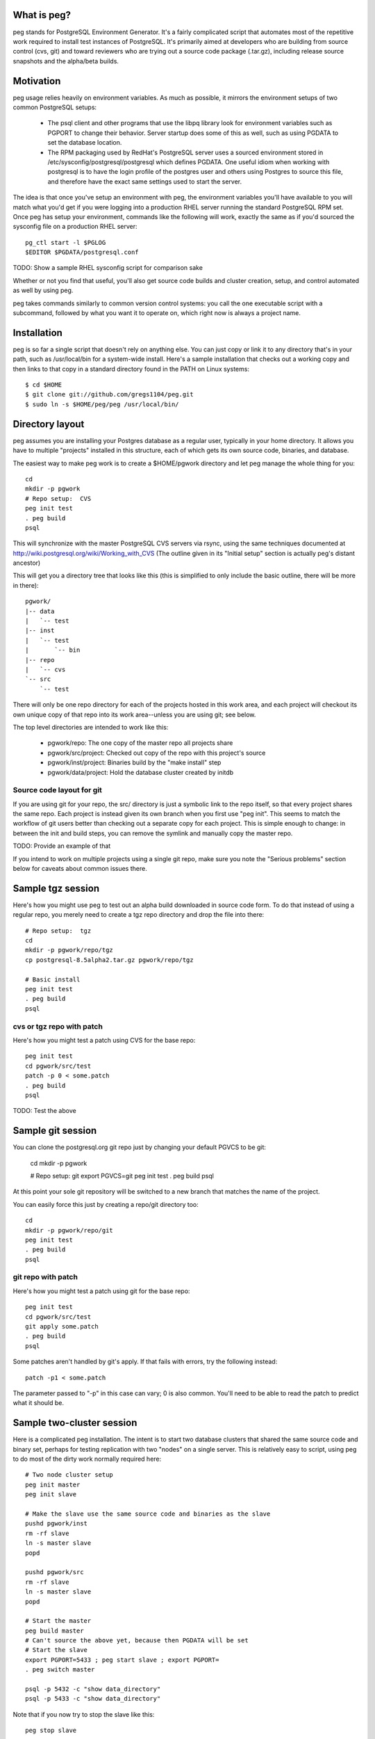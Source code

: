 What is peg?
============

peg stands for PostgreSQL Environment Generator.  It's a fairly complicated
script that automates most of the repetitive work required to install test
instances of PostgreSQL.  It's primarily aimed at developers who are building
from source control (cvs, git) and toward reviewers who are trying out a
source code package (.tar.gz), including release source snapshots and the
alpha/beta builds.

Motivation
==========

peg usage relies heavily on environment variables.  As much as possible, it
mirrors the environment setups of two common PostgreSQL setups:

 * The psql client and other programs that use the libpq library look for
   environment variables such as PGPORT to change their behavior.  Server
   startup does some of this as well, such as using PGDATA to set the database
   location.
 * The RPM packaging used by RedHat's PostgreSQL server uses a sourced
   environment stored in /etc/sysconfig/postgresql/postgresql which defines
   PGDATA.  One useful idiom when working with postgresql is to have the
   login profile of the postgres user and others using Postgres to source
   this file, and therefore have the exact same settings used to start
   the server.
   
The idea is that once you've setup an environment with peg, the environment
variables you'll have available to you will match what you'd get if you
were logging into a production RHEL server running the standard PostgreSQL
RPM set.  Once peg has setup your environment, commands like the following
will work, exactly the same as if you'd sourced the sysconfig file on
a production RHEL server::

  pg_ctl start -l $PGLOG
  $EDITOR $PGDATA/postgresql.conf

TODO:  Show a sample RHEL sysconfig script for comparison sake

Whether or not you find that useful, you'll also get source code builds and
cluster creation, setup, and control automated as well by using peg.

peg takes commands similarly to common version control systems:  you call
the one executable script with a subcommand, followed by what you want it to
operate on, which right now is always a project name.

Installation
============

peg is so far a single script that doesn't rely on anything else.  You
can just copy or link it to any directory that's in your path, such
as /usr/local/bin for a system-wide install.  Here's a sample
installation that checks out a working copy and then
links to that copy in a standard directory found in the PATH
on Linux systems::

  $ cd $HOME
  $ git clone git://github.com/gregs1104/peg.git
  $ sudo ln -s $HOME/peg/peg /usr/local/bin/

Directory layout
================

peg assumes you are installing your Postgres database as a regular user,
typically in your home directory.  It allows you have to multiple "projects"
installed in this structure, each of which gets its own source code, binaries,
and database.

The easiest way to make peg work is to create a $HOME/pgwork directory and
let peg manage the whole thing for you::

  cd
  mkdir -p pgwork
  # Repo setup:  CVS
  peg init test
  . peg build
  psql

This will synchronize with the master PostgreSQL CVS servers via rsync, using
the same techniques documented at
http://wiki.postgresql.org/wiki/Working_with_CVS
(The outline given in its "Initial setup" section is actually peg's distant
ancestor)

This will get you a directory tree that looks like this (this is simplified to
only include the basic outline, there will be more in there)::

  pgwork/
  |-- data
  |   `-- test
  |-- inst
  |   `-- test
  |       `-- bin
  |-- repo
  |   `-- cvs
  `-- src
      `-- test

There will only be one repo directory for each of the projects hosted in
this work area, and each project will checkout its own unique copy of that
repo into its work area--unless you are using git; see below.

The top level directories are intended to work like this:

 * pgwork/repo:  The one copy of the master repo all projects share
 * pgwork/src/project:  Checked out copy of the repo with this project's source
 * pgwork/inst/project:  Binaries build by the "make install" step
 * pgwork/data/project:  Hold the database cluster created by initdb

Source code layout for git
~~~~~~~~~~~~~~~~~~~~~~~~~~

If you are using git for your repo, the src/ directory is just a symbolic link
to the repo itself, so that every project shares the same repo.  Each project
is instead given its own branch when you first use "peg init".  This seems
to match the workflow of git users better than checking out a separate copy
for each project.  This is simple enough to change:  in between the init and
build steps, you can remove the symlink and manually copy the master repo.

TODO:  Provide an example of that

If you intend to work on multiple projects using a single git repo, make
sure you note the "Serious problems" section below for caveats about
common issues there.

Sample tgz session
==================

Here's how you might use peg to test out an alpha build downloaded in source
code form.  To do that instead of using a regular repo, you merely need to
create a tgz repo directory and drop the file into there::

  # Repo setup:  tgz
  cd
  mkdir -p pgwork/repo/tgz
  cp postgresql-8.5alpha2.tar.gz pgwork/repo/tgz

  # Basic install
  peg init test
  . peg build
  psql

cvs or tgz repo with patch
~~~~~~~~~~~~~~~~~~~~~~~~~~

Here's how you might test a patch using CVS for the base repo::

  peg init test
  cd pgwork/src/test
  patch -p 0 < some.patch
  . peg build
  psql

TODO:  Test the above

Sample git session
==================

You can clone the postgresql.org git repo just by changing your default
PGVCS to be git:

  cd
  mkdir -p pgwork

  # Repo setup:  git
  export PGVCS=git
  peg init test
  . peg build
  psql

At this point your sole git repository will be switched to a new branch that
matches the name of the project.

You can easily force this just by creating a repo/git directory too::

  cd
  mkdir -p pgwork/repo/git
  peg init test
  . peg build
  psql


git repo with patch
~~~~~~~~~~~~~~~~~~~

Here's how you might test a patch using git for the base repo::

  peg init test
  cd pgwork/src/test
  git apply some.patch
  . peg build
  psql

Some patches aren't handled by git's apply.  If that fails with errors,
try the following instead::

  patch -p1 < some.patch

The parameter passed to "-p" in this case can vary; 0 is also common.
You'll need to be able to read the patch to predict what it should be.

Sample two-cluster session
==========================

Here is a complicated peg installation.  The intent is to start two database
clusters that shared the same source code and binary set, perhaps for testing
replication with two "nodes" on a single server.  This is relatively easy
to script, using peg to do most of the dirty work normally required here::

  # Two node cluster setup
  peg init master
  peg init slave

  # Make the slave use the same source code and binaries as the slave
  pushd pgwork/inst
  rm -rf slave
  ln -s master slave
  popd

  pushd pgwork/src
  rm -rf slave
  ln -s master slave
  popd

  # Start the master
  peg build master
  # Can't source the above yet, because then PGDATA will be set
  # Start the slave
  export PGPORT=5433 ; peg start slave ; export PGPORT=
  . peg switch master

  psql -p 5432 -c "show data_directory"
  psql -p 5433 -c "show data_directory"

Note that if you now try to stop the slave like this::

  peg stop slave

This won't actually work, because it will be still using the PGDATA
environment variable you sourced in.  Instead you need to do this::

  unset PGDATA PGLOG
  . peg switch slave
  peg stop

TODO:  The above still doesn't work.  But if you start a whole new shell,
that seems to be fine.

Base directory detection
========================

The entire peg directory tree is based in a directory recommended to be
named pgwork.  If you use another directory, you can make the script use
it by setting the PGWORK environment variable.  The sequence searched to find
a working area is:

  1. The value passed for PGWORK
  2. The current directory
  3. $HOME/pgwork
  4. $HOME

peg assumes it found a correct working area when there is a "repo"
subdirectory in one of these locations.

Command summary
===============

The following subcommands are accepted by peg:

 * status:  Report on environment variables that would be in place if you were
   to execute a command.  Useful mainly for troubleshooting.
 * init:  Create a repo and a project based on it, if one is named
 * update:  Update your repo and a project based on it, if one is named
 * build-only:  Execute the build steps and create a database cluster, but
   don't start it.  This is typically for if you know you need to modify the
   database configuration before you start it.
 * build:  Build binaries, install them, create a cluster, start the database
 * initdb:  Create a cluster
 * switch:  Switch to an existing built binary set and cluster
 * start:  Start a cluster
 * stop:  Stop a cluster
 * rm:  Remove all data from a project (but not the repo)

Shortcuts
=========

Once you've gotten an environment setup, using it again can be as easy as::

  . peg switch
  
That will use whatever project name you last gave the script and start the
server up.  If you shutdown your system, that should be all that's needed
to bring things back up again.

When you source the peg script, along with getting settings like PGDATA
available it also creates a couple of quick aliases you can use instead
of calling peg for those functions:

 * start:  If you already have a database cluster setup, start it
 * stop:  Stop a running database with the slow shutdown code
 * immediate:  Stop a running database immediately

Here again, the names were picked to be similar to the 
"service postgresql start" and stop commands used by the RPM packaging.
start and stop are used on some UNIX systems for job control or system
initialization.  It's unlikely you'll need those while doing PostgreSQL
work too, so re-using those commands for this should save you some typing.

Environment variable reference
==============================

You can see the main environment variables peg uses internally with::

  peg status <project>
  
All of those values are set automatically only if you don't explicitly set
them to something first.  This allows you to do things like use peg to
manage your source and binary builds, while still having a PGDATA that
points to a separate location where you want your database to go.  

 * PGPORT:  Client programs use this to determine what port to connect on;
   if set, any "peg start" commands will start the server on that port.  See
   the multi-cluster example for how this might be used.
 * PGVCS:  Valid options are "cvs", "git", and "tgz".  If you have more
   than one type of source in your repo directory, you can
   use this to specify which of them you should use.
 * PGWORK:  Base directory for working area.  See "Base directory detection".
 * PGPROJECT:  If this is set, it will become the project name used
   for all commands, regardless of what's passed on the command line.
 * PGDEBUG:  By default, peg builds PostgreSQL with the standard flags
   you'd want to use for development and testing.  This includes assertions,
   which will slow down the code considerably.  If you want to build without
   assertions and debugging information, you'll need to set this to a
   non-empty value that can be passed through to "configure" without
   doing anything.  A space works for this, for example:: 
   
     export PGDEBUG=" "  

 * PGMAKE:  Program to run GNU make.  This defaults to "make" but can be
   overridden.

Solaris Use
===========

The defaults for peg are known to have issues building on a typical Solaris
system, where the GNU building toolchain is not necessarily the default one.
Here's a sample configuration you can put into your environment to change
the defaults to work on that platform, assuming you've installed the
Sun Freeware GNU tools in their default location::

  export PGMAKE="/usr/sfw/bin/gmake"
  export PGDEBUG="--enable-cassert --enable-debug --without-readline --with-libedit-preferred"

Known Issues
============

See TODO notes in the peg source code (and even this documentation) for the
open issues in the code.  A few of these turn into functional issues you
should be aware of.

Serious problems
~~~~~~~~~~~~~~~~

So far these are serious only in the sense that you are likely to run into
them and the problems they cause are annoying.  But the workarounds to avoid
each are pretty simple.

* If you are running against a project, then create a new one, it's quite
  easy to get into a state where environment variables and other information
  set by the old project continue to linger around.  If you're using a git
  repo for the code, this is particularly likely to happen because
  switching projects only switches branches in the single shared checkout
  of the repo.  That doesn't remove the parts of the source code build
  configuration that refer to the old project:  the ``configure`` stage
  saves where the binaries are going to be stored at for example.
  The suggested workflow when using git is therefore::

     stop
     peg clean
     peg init newproject
     [start a new terminal session to clear all environment variables]
     peg build
     . peg switch

 * peg has a notion that you might set PGDATA directly, rather than want that
   particular directory structure to be in the same PGWORK area everything
   else is at.  And when you source peg into your environment to use
   a project, this sets PGDATA.  This combination causes a major issue
   when switching projects that are in fact both hosted in the PGWORK
   structure.  You'll get the PGDATA from the original project, and the
   one you're switching to will believe that's a manually set PGDATA it
   should use.  So everything else will switch to the new project,
   except the database directory, which is confusing.  This problem
   will eventually be addressed in the code.  To work around
   it for now, before doing "peg switch" you should erase PGDATA (and PGLOG,
   which suffers from the same issue)::

     unset PGDATA PGLOG

Trivial bugs
~~~~~~~~~~~~

 * peg creates a database matching your name, which is what psql wants for a
   default.  It doesn't check whether it already exist first though, so you'll
   often see an error about that when starting a database.  This is harmless.
 * If you source peg output repeatedly, it will pollute your PATH with
   multiple pointers to the same directory tree.  This is mostly harmless, just
   slowing down how fast commands can be found in your PATH a bit.

Documentation
=============

The documentation ``README.rst`` for the program is in ReST markup.  Tools
that operate on ReST can be used to make versions of it formatted
for other purposes, such as rst2html to make a HTML version.

Contact
=======

The project is hosted at http://github.com/gregs1104/peg

If you have any hints, changes or improvements, please contact:

 * Greg Smith gsmith@gregsmith.com

Credits
=======

Copyright (c) 2009-2011, Gregory Smith
All rights reserved.
See COPYRIGHT file for full license details

peg was written by Greg Smith to make all of the PostgreSQL systems he
works on regularly have something closer to a common UI at the console.
peg's directory layout and general design was inspired by several members
of the PostgreSQL community, including:

* Heikki Linnakangas, whose outlined his personal work habits for
  interacting with the CVS repo and inspired Greg to
  write the original "CVS+rsync Solutions" section of 
  http://wiki.postgresql.org/wiki/Working_with_CVS
* Alan Li, Jeff Davis, and other members of Truviso who I may not
  directly remember borrowing ideas from as much as those two.  Alan
  and Jeff both had their own way to organize PostgreSQL installations
  in their respective home directories that I found interesting when we
  worked together on projects.

